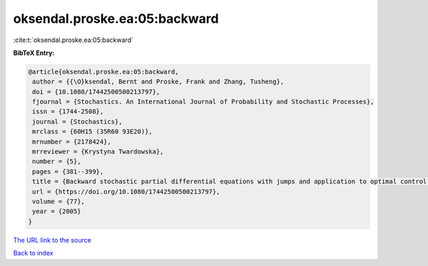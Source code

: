 oksendal.proske.ea:05:backward
==============================

:cite:t:`oksendal.proske.ea:05:backward`

**BibTeX Entry:**

.. code-block:: bibtex

   @article{oksendal.proske.ea:05:backward,
    author = {{\O}ksendal, Bernt and Proske, Frank and Zhang, Tusheng},
    doi = {10.1080/17442500500213797},
    fjournal = {Stochastics. An International Journal of Probability and Stochastic Processes},
    issn = {1744-2508},
    journal = {Stochastics},
    mrclass = {60H15 (35R60 93E20)},
    mrnumber = {2178424},
    mrreviewer = {Krystyna Twardowska},
    number = {5},
    pages = {381--399},
    title = {Backward stochastic partial differential equations with jumps and application to optimal control of random jump fields},
    url = {https://doi.org/10.1080/17442500500213797},
    volume = {77},
    year = {2005}
   }
`The URL link to the source <ttps://doi.org/10.1080/17442500500213797}>`_


`Back to index <../By-Cite-Keys.html>`_
